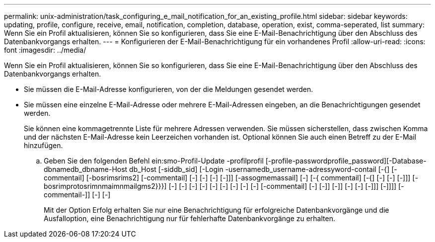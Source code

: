 ---
permalink: unix-administration/task_configuring_e_mail_notification_for_an_existing_profile.html 
sidebar: sidebar 
keywords: updating, profile, configure, receive, email, notification, completion, database, operation, exist, comma-seperated, list 
summary: Wenn Sie ein Profil aktualisieren, können Sie so konfigurieren, dass Sie eine E-Mail-Benachrichtigung über den Abschluss des Datenbankvorgangs erhalten. 
---
= Konfigurieren der E-Mail-Benachrichtigung für ein vorhandenes Profil
:allow-uri-read: 
:icons: font
:imagesdir: ../media/


[role="lead"]
Wenn Sie ein Profil aktualisieren, können Sie so konfigurieren, dass Sie eine E-Mail-Benachrichtigung über den Abschluss des Datenbankvorgangs erhalten.

* Sie müssen die E-Mail-Adresse konfigurieren, von der die Meldungen gesendet werden.
* Sie müssen eine einzelne E-Mail-Adresse oder mehrere E-Mail-Adressen eingeben, an die Benachrichtigungen gesendet werden.
+
Sie können eine kommagetrennte Liste für mehrere Adressen verwenden. Sie müssen sicherstellen, dass zwischen Komma und der nächsten E-Mail-Adresse kein Leerzeichen vorhanden ist. Optional können Sie auch einen Betreff zu der E-Mail hinzufügen.

+
.. Geben Sie den folgenden Befehl ein:smo-Profil-Update -profilprofil [-profile-passwordprofile_password][-Database-dbnamedb_dbname-Host db_Host [-siddb_sid] [-Login -usernamedb_username-adressyword-contail [-{] [-commentail] [-bosrimsrims2] [-commentail] [-] [-] [-] [-]]] [-assogmemassail] [-] [-{ commentail] [-{] [-] [-] [-]]] [-bosrimprotosrimnmaimnmailgms2}}}] [-] [-] [-] [-] [-] [-] [-] [-] [-] [-commentail] [-] [-]] [-]] [-] [-] [-]]] [-]]]] [-commentail-]] [-] [-]
+
Mit der Option Erfolg erhalten Sie nur eine Benachrichtigung für erfolgreiche Datenbankvorgänge und die Ausfalloption, eine Benachrichtigung nur für fehlerhafte Datenbankvorgänge zu erhalten.




